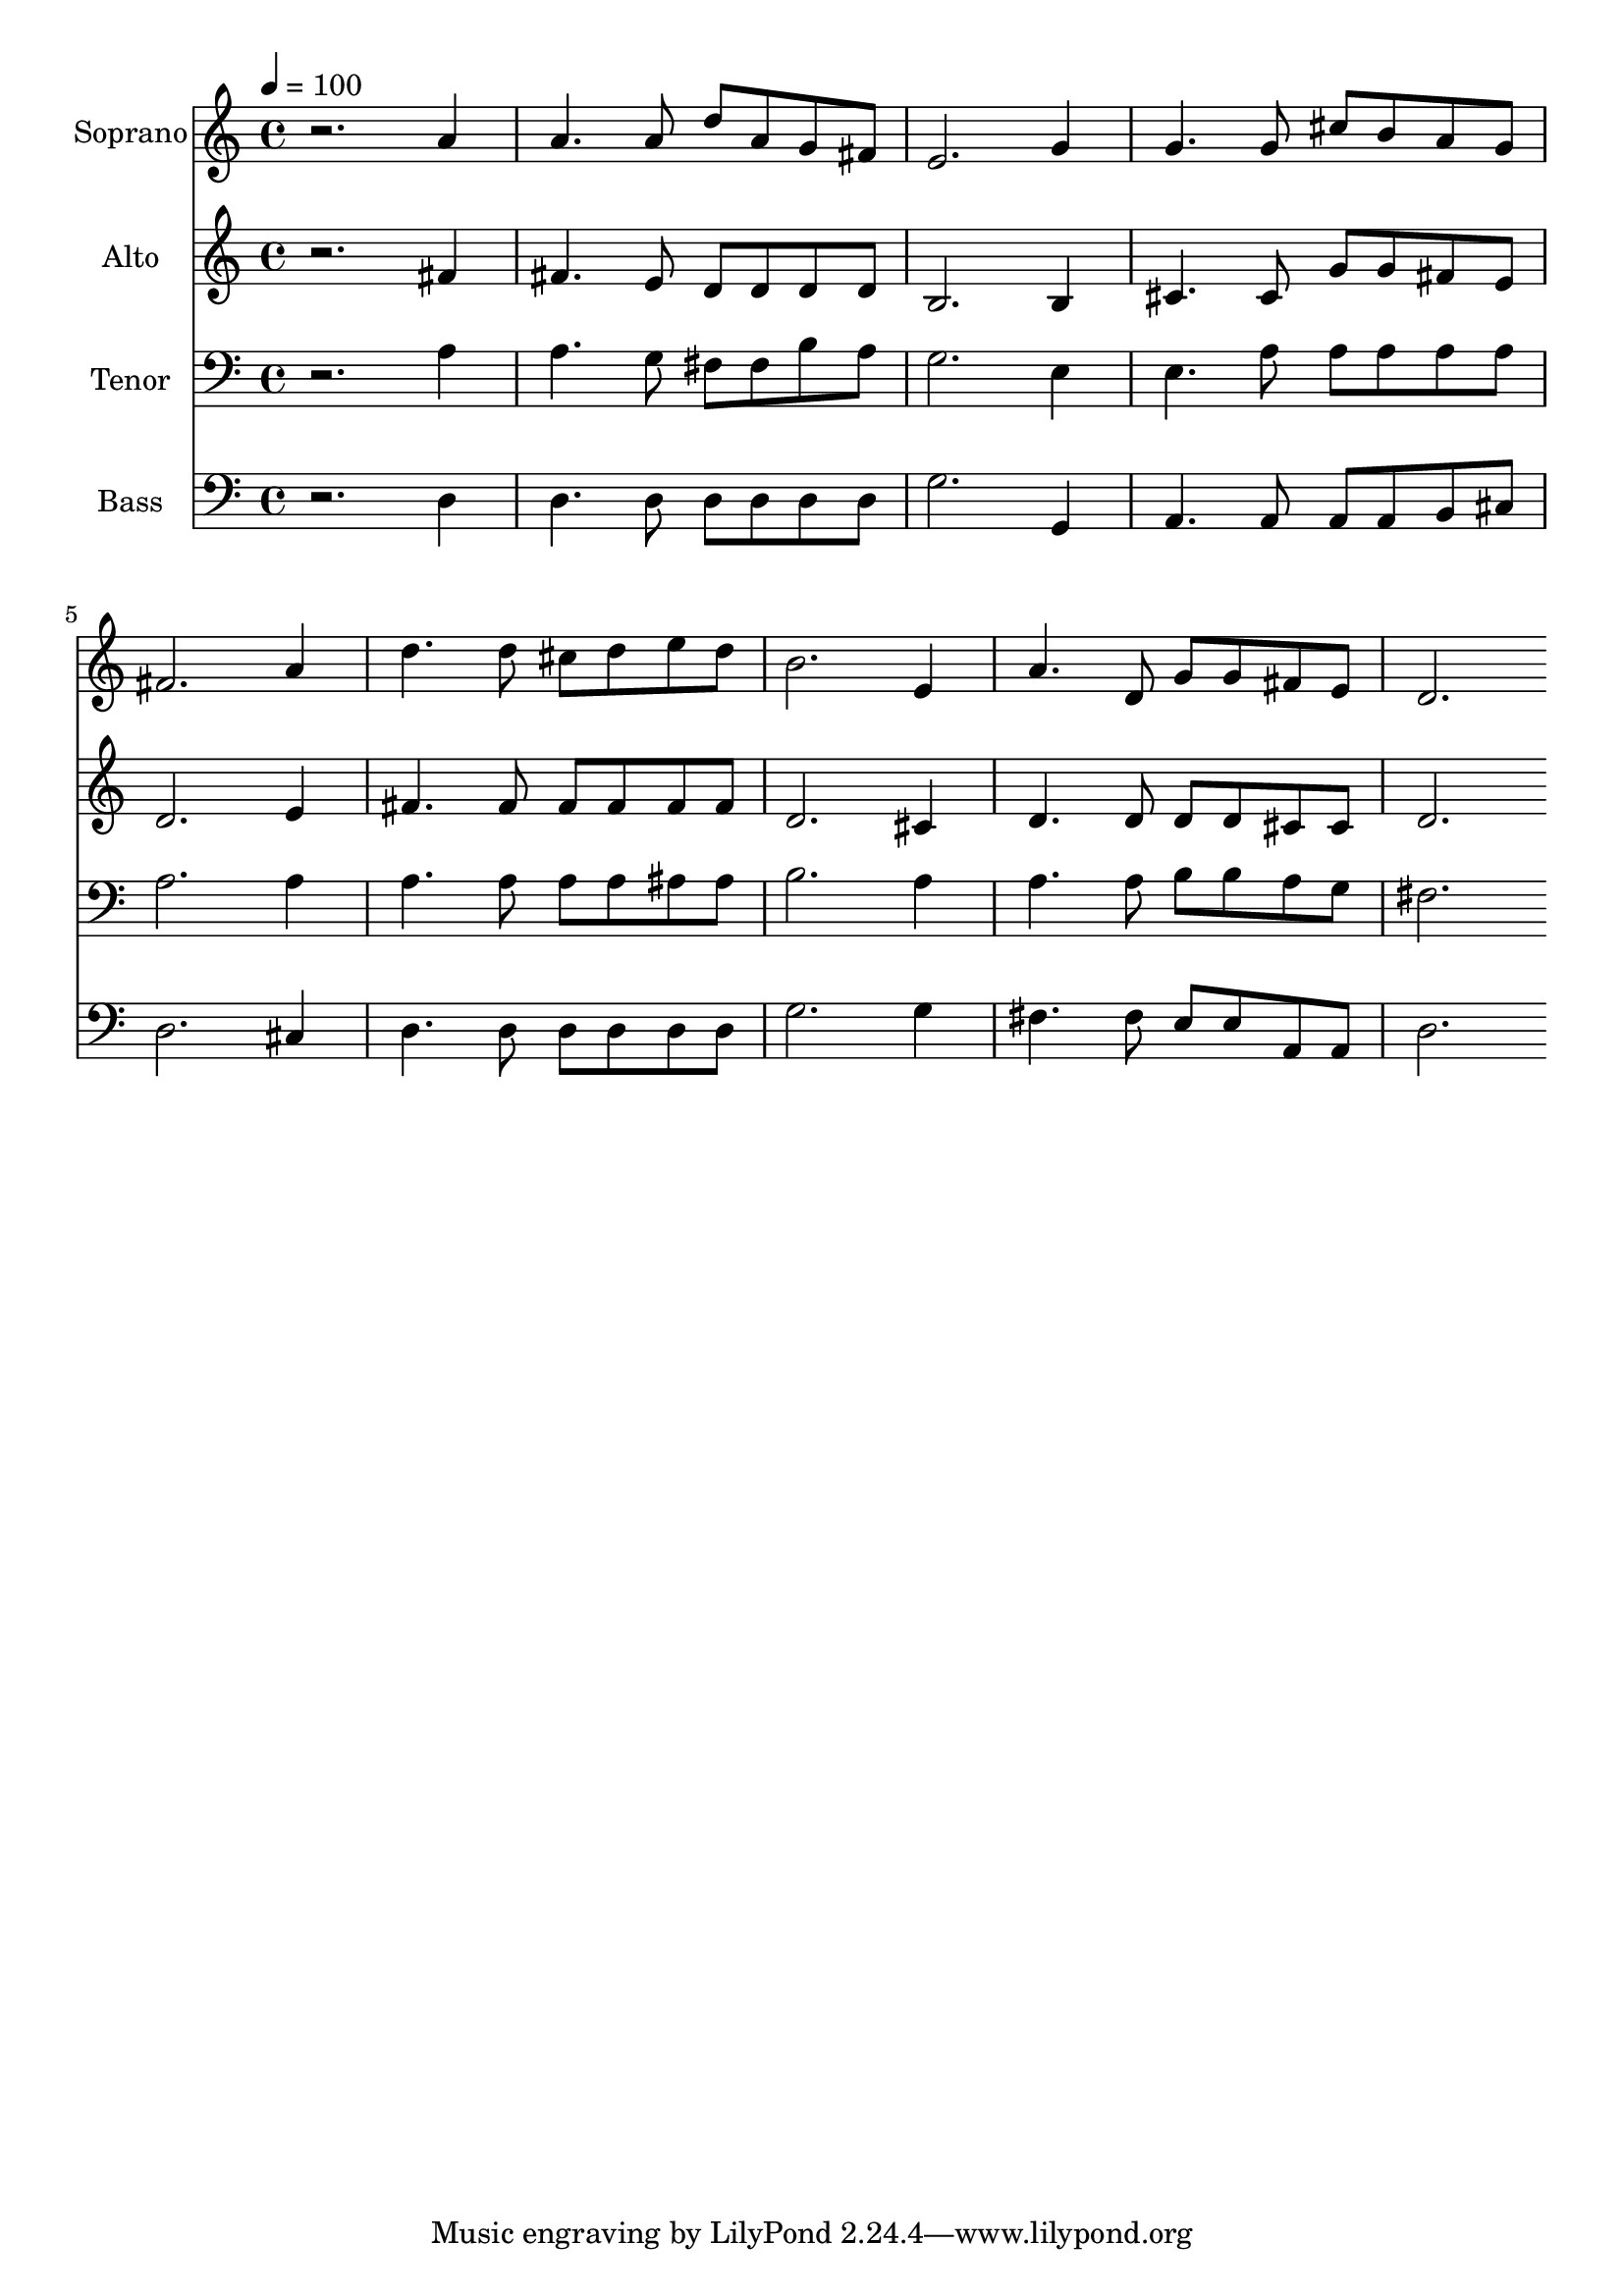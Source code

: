 % Lily was here -- automatically converted by /usr/bin/midi2ly from 28.mid
\version "2.14.0"

\layout {
  \context {
    \Voice
    \remove "Note_heads_engraver"
    \consists "Completion_heads_engraver"
    \remove "Rest_engraver"
    \consists "Completion_rest_engraver"
  }
}

trackAchannelA = {
  
  \time 4/4 
  
  \tempo 4 = 100 
  
}

trackA = <<
  \context Voice = voiceA \trackAchannelA
>>


trackBchannelA = {
  
  \set Staff.instrumentName = "Soprano"
  
  \time 4/4 
  
  \tempo 4 = 100 
  
}

trackBchannelB = \relative c {
  r2. a''4 
  | % 2
  a4. a8 d a g fis 
  | % 3
  e2. g4 
  | % 4
  g4. g8 cis b a g 
  | % 5
  fis2. a4 
  | % 6
  d4. d8 cis d e d 
  | % 7
  b2. e,4 
  | % 8
  a4. d,8 g g fis e 
  | % 9
  d2. 
}

trackB = <<
  \context Voice = voiceA \trackBchannelA
  \context Voice = voiceB \trackBchannelB
>>


trackCchannelA = {
  
  \set Staff.instrumentName = "Alto"
  
  \time 4/4 
  
  \tempo 4 = 100 
  
}

trackCchannelB = \relative c {
  r2. fis'4 
  | % 2
  fis4. e8 d d d d 
  | % 3
  b2. b4 
  | % 4
  cis4. cis8 g' g fis e 
  | % 5
  d2. e4 
  | % 6
  fis4. fis8 fis fis fis fis 
  | % 7
  d2. cis4 
  | % 8
  d4. d8 d d cis cis 
  | % 9
  d2. 
}

trackC = <<
  \context Voice = voiceA \trackCchannelA
  \context Voice = voiceB \trackCchannelB
>>


trackDchannelA = {
  
  \set Staff.instrumentName = "Tenor"
  
  \time 4/4 
  
  \tempo 4 = 100 
  
}

trackDchannelB = \relative c {
  r2. a'4 
  | % 2
  a4. g8 fis fis b a 
  | % 3
  g2. e4 
  | % 4
  e4. a8 a a a a 
  | % 5
  a2. a4 
  | % 6
  a4. a8 a a ais ais 
  | % 7
  b2. a4 
  | % 8
  a4. a8 b b a g 
  | % 9
  fis2. 
}

trackD = <<

  \clef bass
  
  \context Voice = voiceA \trackDchannelA
  \context Voice = voiceB \trackDchannelB
>>


trackEchannelA = {
  
  \set Staff.instrumentName = "Bass"
  
  \time 4/4 
  
  \tempo 4 = 100 
  
}

trackEchannelB = \relative c {
  r2. d4 
  | % 2
  d4. d8 d d d d 
  | % 3
  g2. g,4 
  | % 4
  a4. a8 a a b cis 
  | % 5
  d2. cis4 
  | % 6
  d4. d8 d d d d 
  | % 7
  g2. g4 
  | % 8
  fis4. fis8 e e a, a 
  | % 9
  d2. 
}

trackE = <<

  \clef bass
  
  \context Voice = voiceA \trackEchannelA
  \context Voice = voiceB \trackEchannelB
>>


\score {
  <<
    \context Staff=trackB \trackA
    \context Staff=trackB \trackB
    \context Staff=trackC \trackA
    \context Staff=trackC \trackC
    \context Staff=trackD \trackA
    \context Staff=trackD \trackD
    \context Staff=trackE \trackA
    \context Staff=trackE \trackE
  >>
  \layout {}
  \midi {}
}
